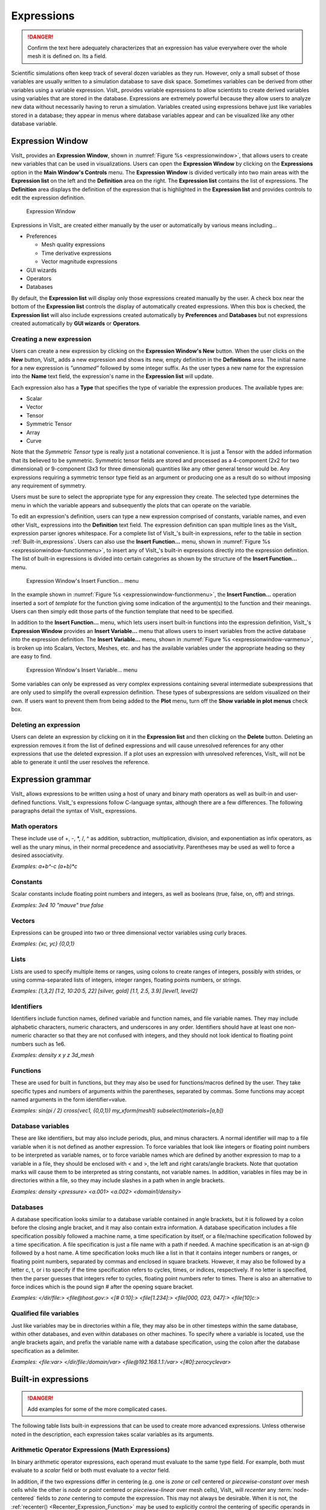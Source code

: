.. _Expressions:

Expressions
-----------

.. danger::
   Confirm the text here adequately characterizes that an expression has
   value everywhere over the whole mesh it is defined on. Its a field.


Scientific simulations often keep track of several dozen variables as they
run. However, only a small subset of those variables are usually written
to a simulation database to save disk space. Sometimes variables can be
derived from other variables using a variable expression. VisIt_ provides
variable expressions to allow scientists to create derived variables using
variables that are stored in the database. Expressions are extremely powerful
because they allow users to analyze new data without necessarily having to
rerun a simulation. Variables created using expressions behave just like
variables stored in a database; they appear in menus where database variables
appear and can be visualized like any other database variable.

Expression Window
~~~~~~~~~~~~~~~~~

VisIt_ provides an **Expression Window**, shown in
:numref:`Figure %s <expressionwindow>`, that allows users to create new
variables that can be used in visualizations. Users can open the
**Expression Window** by clicking on the **Expressions** option in the
**Main Window's Controls** menu. The **Expression Window** is divided
vertically into two main areas with the **Expression list** on the left
and the **Definition** area on the right.
The **Expression list** contains the list of expressions. The **Definition**
area displays the definition of the expression that is highlighted in
the **Expression list** and provides controls to edit the expression
definition.

.. _expressionwindow:

.. figure:: images/expressionwindow.png

   Expression Window

Expressions in VisIt_ are created either manually by the user or automatically
by various means including...

* Preferences

  * Mesh quality expressions
  * Time derivative expressions
  * Vector magnitude expressions

* GUI wizards
* Operators
* Databases

By default, the **Expression list** will display only those expressions
created manually by the user. A check box near the bottom of the
**Expression list** controls the display of automatically created
expressions. When this box is checked, the **Expression list** will also
include expressions created automatically by **Preferences** and **Databases**
but not expressions created automatically by **GUI wizards** or **Operators**.

Creating a new expression
"""""""""""""""""""""""""

Users can create a new expression by clicking on the **Expression Window's New**
button. When the user clicks on the **New** button, VisIt_ adds a new expression
and shows its new, empty definition in the **Definitions** area. The initial
name for a new expression is *"unnamed"* followed by some integer suffix.
As the user types a new name for the expression into the **Name** text field,
the expression's name in the **Expression list** will update.

Each expression also has a **Type** that specifies the type of variable
the expression produces. The available types are:

* Scalar
* Vector
* Tensor
* Symmetric Tensor
* Array
* Curve

Note that the *Symmetric Tensor* type is really just a notational convenience.
It is just a Tensor with the added information that its believed to be symmetric.
Symmetric tensor fields are stored and processed as a 4-component (2x2 for two
dimensional) or 9-component (3x3 for three dimensional) quantities like any other
general tensor would be. Any expressions requiring a symmetric tensor type field
as an argument or producing one as a result do so without imposing any requirement
of symmetry.

Users must be sure to select the appropriate type for any expression they
create. The selected type determines the menu in which the variable appears
and subsequently the plots that can operate on the variable.

To edit an expression's definition, users can type a new expression
comprised of constants, variable names, and even other VisIt_ expressions into
the **Definition** text field. The expression definition can span multiple
lines as the VisIt_ expression parser ignores whitespace. For a complete
list of VisIt_'s built-in expressions, refer to the table in section
:ref:`Built-in_expressions`. Users can also use the **Insert Function...**
menu, shown in :numref:`Figure %s <expressionwindow-functionmenu>`, to
insert any of VisIt_'s built-in expressions directly into the expression
definition. The list of built-in expressions is divided into certain
categories as shown by the structure of the **Insert Function...**
menu.

.. _expressionwindow-functionmenu:

.. figure:: images/expressionwindow-functionmenu.png

   Expression Window's Insert Function... menu

In the example shown in :numref:`Figure %s <expressionwindow-functionmenu>`,
the **Insert Function...** operation inserted a sort of *template* for the
function giving some indication of the argument(s) to the function and their
meanings. Users can then simply edit those parts of the function template that
need to be specified.

In addition to the **Insert Function...** menu, which lets users insert built-in
functions into the expression definition, VisIt_'s **Expression Window**
provides an **Insert Variable...** menu that allows users to insert variables
from the active database into the expression definition. The
**Insert Variable...** menu, shown in
:numref:`Figure %s <expressionwindow-varmenu>`, is broken up into Scalars,
Vectors, Meshes, etc. and has the available variables under the appropriate
heading so they are easy to find.

.. _expressionwindow-varmenu:

.. figure:: images/expressionwindow-varmenu.png

   Expression Window's Insert Variable... menu

Some variables can only be expressed as very complex expressions containing
several intermediate subexpressions that are only used to simplify the
overall expression definition. These types of subexpressions are seldom
visualized on their own. If users want to prevent them from being added to
the **Plot** menu, turn off the **Show variable in plot menus** check box.

Deleting an expression
""""""""""""""""""""""

Users can delete an expression by clicking on it in the **Expression list**
and then clicking on the **Delete** button. Deleting an expression removes
it from the list of defined expressions and will cause unresolved references
for any other expressions that use the deleted expression. If a plot uses
an expression with unresolved references, VisIt_ will not be able to generate
it until the user resolves the reference.

Expression grammar
~~~~~~~~~~~~~~~~~~

VisIt_ allows expressions to be written using a host of unary and binary
math operators as well as built-in and user-defined functions. VisIt_'s
expressions follow C-language syntax, although there are a few differences.
The following paragraphs detail the syntax of VisIt_ expressions.

Math operators
""""""""""""""

These include use of +, -, \*, /, ^ as addition, subtraction, multiplication,
division, and exponentiation as infix operators, as well as the unary minus,
in their normal precedence and associativity. Parentheses may be used as
well to force a desired associativity.

*Examples: a+b^-c (a+b)*c*

Constants
"""""""""

Scalar constants include floating point numbers and integers, as well as
booleans (true, false, on, off) and strings.

*Examples: 3e4 10 "mauve" true false*

Vectors
"""""""

Expressions can be grouped into two or three dimensional vector variables
using curly braces.

*Examples: {xc, yc} {0,0,1}*

Lists
"""""

Lists are used to specify multiple items or ranges, using colons to create
ranges of integers, possibly with strides, or using comma-separated lists
of integers, integer ranges, floating points numbers, or strings.

*Examples: [1,3,2] [1:2, 10:20:5, 22] [silver, gold] [1.1, 2.5, 3.9] [level1, level2]*

Identifiers
"""""""""""

Identifiers include function names, defined variable and function names,
and file variable names. They may include alphabetic characters, numeric
characters, and underscores in any order. Identifiers should have at least
one non-numeric character so that they are not confused with integers, and
they should not look identical to floating point numbers such as 1e6.

*Examples: density x y z 3d_mesh*

Functions
"""""""""

These are used for built in functions, but they may also be used for
functions/macros defined by the user. They take specific types and numbers
of arguments within the parentheses, separated by commas. Some functions
may accept named arguments in the form identifier=value.

*Examples: sin(pi / 2) cross(vec1, {0,0,1}) my_xform(mesh1) subselect(materials=[a,b])*

Database variables
""""""""""""""""""

These are like identifiers, but may also include periods, plus, and minus
characters. A normal identifier will map to a file variable when it is not
defined as another expression. To force variables that look like integers
or floating point numbers to be interpreted as variable names, or to force
variable names which are defined by another expression to map to a variable
in a file, they should be enclosed with < and >, the left and right
carats/angle brackets. Note that quotation marks will cause them to be
interpreted as string constants, not variable names. In addition, variables
in files may be in directories within a file, so they may include slashes
in a path when in angle brackets.

*Examples: density <pressure> <a.001> <a.002> <domain1/density>*

Databases
"""""""""

A database specification looks similar to a database variable contained
in angle brackets, but it is followed by a colon before the closing angle
bracket, and it may also contain extra information. A database specification
includes a file specification possibly followed a machine name, a time
specification by itself, or a file/machine specification followed by a
time specification. A file specification is just a file name with a path
if needed. A machine specification is an at-sign @ followed by a host name.
A time specification looks much like a list in that it contains integer
numbers or ranges, or floating point numbers, separated by commas and
enclosed in square brackets. However, it may also be followed by a letter
c, t, or i to specify if the time specification refers to cycles, times,
or indices, respectively. If no letter is specified, then the parser
guesses that integers refer to cycles, floating point numbers refer to
times. There is also an alternative to force indices which is the pound
sign # after the opening square bracket.

*Examples: </dir/file:> <file@host.gov:> <[# 0:10]:> <file[1.234]:> <file[000, 023, 047]:> <file[10]c:>*

Qualified file variables
""""""""""""""""""""""""

Just like variables may be in directories within a file, they may also be
in other timesteps within the same database, within other databases, and
even within databases on other machines. To specify where a variable is
located, use the angle brackets again, and prefix the variable name with
a database specification, using the colon after the database specification
as a delimiter.

*Examples: <file:var> </dir/file:/domain/var> <file@192.168.1.1:/var> <[#0]:zerocyclevar>*


.. _Built-in_expressions:

Built-in expressions
~~~~~~~~~~~~~~~~~~~~

.. danger::
   Add examples for some of the more complicated cases.

The following table lists built-in expressions that can be used to create
more advanced expressions. Unless otherwise noted in the description, each
expression takes scalar variables as its arguments.

.. _Arithmetic_Operator_Expressions:

Arithmetic Operator Expressions (Math Expressions)
""""""""""""""""""""""""""""""""""""""""""""""""""

In binary arithmetic operator expressions, each operand must evaluate to
the same type field. For example, both must evaluate to a 
*scalar* field or both must evaluate to a *vector* field.

In addition, if the two expressions differ in centering (e.g. one is *zone*
or *cell* centered or *piecewise-constant* over mesh cells while the other is
*node* or *point* centered or *pieceiwse-linear* over mesh cells), VisIt_ will
*recenter* any :term:`node-centered` fields to *zone* centering to compute the
expression. This may not always be desirable. When it is not, the 
:ref:`recenter() <Recenter_Expression_Function>` may be used to explicitly
control the centering of specific operands in an expression.

.. _Sum_Expression_Operator:

Sum Operator (``+``) : ``exprL + exprR``
    Creates a new expression which is the sum of the ``exprL`` and ``exprR``
    expressions.
 
.. _Difference_Expression_Operator:

Difference Operator (``-``) : ``exprL - exprR``
    Creates a new expression which is the difference of the ``exprL`` and
    ``exprR`` expressions.

.. _Product_Expression_Operator:

Product Operator (``*``) : ``exprL * exprR``
    Creates a new expression which is the product of the ``exprL`` and
    ``exprR`` expressions.

.. _Division_Expression_Operator:

Division Operator (``/``) : ``exprL / exprR``
    Creates a new expression which is the quotient after dividing the ``exprL``
    expression by the ``exprR`` expression.

Division Operator : ``divide(val_numerator, val_denominator, [div_by_zero_value, tolerance])``
    Creates a new expression which is the quotient after dividing the
    ``val_numerator`` expression by the ``val_denominator`` expression. The
    ``div_by_zero_value`` is used wherever the ``val_denominator`` is within
    ``tolerance`` of zero.

.. _Exponent_Expression_Operator:

Exponent Operator (``^``) : ``exprL ^ exprR``
    Creates a new expression which is the product after multiplying the
    ``exprL`` expression by itself ``exprR`` times.

.. _Logical_AND_Expression_Operator:

Logical AND Operator (``&``) : ``exprL & exprR``
    Creates a new expression which is the logical *AND* of the ``exprL`` and 
    ``exprR`` expressions treating each value as a binary bit field. It is
    probably most useful for expressions involving integer data but can be
    applied to expressions involving any type.

.. _Associative_Expression_Operator:

Associative Operator (``()``) : ``( expr0 OP expr1 )``
    Parenthesis, *()* are used to explicitly group partial results of sub
    expressions and control evaluation order. 

    For example, the expression ``(a + b) / c`` first computes the sum, ``a+b``
    and then divides by ``c``.

.. _Absolute_Value_Expression_Function:

Absolute Value Function (``abs()``) : ``abs(expr0)``
    Creates a new expression which is everywhere the absolute value if its
    argument.

.. _Ceiling_Expression_Function:

Ceiling Function (``ceil()``) : ``ceil(expr0)``
    Creates a new expression which is everywhere the *ceiling* (smallest integer
    greater than or equal to) of its argument. 

.. _Exponent_Expression_Function:

Exponent Function (``exp()``) : ``exp(expr0)``
    Creates a new expression which is everywhere *e* (base of the natural
    logarithm) raised to the power of its argument.

.. _Floor_Expression_Function:

Floor Function (``floor()``) : ``floor(expr0)``
    Creates a new expression which is everywhere the *floor* (greatest integer
    less than or equal to) of its argument. 

.. _Natural_Logarithm_Expression_Function:

Natural Logarithm Function (``ln()``) : ``ln(expr0)``
    Creates a new expression which is everywhere the natural logarithm of its
    argument.

.. _Base10_Logarithm_Expression_Function:

Base 10 Logarithm Function (``log10()``) : ``log10(expr0)``
    Creates a new expression which is everywhere the base 10 logarithm of its
    argument.

.. _Max_Expression_Function:

Max Function (``max()``) : ``max(expr0, exrp1 [, ...])``
    Creates a new expression which is everywhere the maximum among all input
    variables.

.. _Min_Expression_Function:

Min Function (``min()``) : ``min(expr0, exrp1 [, ...])``
    Creates a new expression which is everywhere the minimum among all input
    variables.

.. _Modulo_Expression_Function:

Modulo Function (``mod()``) : ``mod(expr0,exrp1)``
    Creates a new expression which is everywhere the first argument, ``expr0``,
    modulo the second argument, ``expr1``.

.. _Random_Expression_Function:

Random Function (``random()``) : ``random(expr0)``
    Creates a new expression which is everywhere a random floating point number
    between 0 and 1, as computed by :math:`(\text{rand()} \% 1024) \div 1024`
    where ``rand()`` is the standard C library
    `rand() <http://www.cplusplus.com/reference/cstdlib/rand/>`_ random
    number generator. The argument, ``expr0``, must be a mesh variable. The seed
    used on each block of the mesh is the absolute domain number.

.. _Round_Expression_Function:

Round Function (``round()``) : ``round(expr0)``
    Creates a new expression which is everywhere the result of rounding
    its argument.

.. _Square_Expression_Function:

Square Function (``sqr()``) : ``sqr(expr0)``
    Creates a new expression which is everywhere the result of squaring
    its argument. 

.. _Square_Root_Expression_Function:

Square Root Function (``sqrt()``) : ``sqrt(expr0)``
    Creates a new expression which is everywhere the square root of
    its argument. 

Relational, Conditional and Logical Expressions
"""""""""""""""""""""""""""""""""""""""""""""""

The ``if()`` conditional expression is designed to be used in concert with
relation and logical expressions. Together, these expressions can be used to
build up more complex expressions in which very different evaluations are
performed depending on the outcome of other evaluations. For example, the
``if()`` conditional expression can be used together with one or more
relational expressions to create a new expression which evaluates to a
dot-product on part of a mesh and to the magnitude of a divergence operator
on another part of a mesh.

.. _If_Expression_Function:

If Function (``if()``) : ``if(exprCondition, exprTrue, exprFalse)``
    Creates a new expression which is equal to ``exprTrue`` wherever 
    the condition, ``exprCondition`` is non-zero and which is equal to
    ``exprFalse`` wherever ``exprCondition`` is zero.

    For example, the expression
    ``if(and(gt(pressure, 2.0), lt(pressure, 4.0)), pressure, 0.0)``
    combines the ``if`` expression with the ``gt`` and ``lt`` expressions
    to create a new expression that is equal to ``pressure`` wherever it is
    between 2.0 and 4.0 and 0 otherwise.

.. danger::
   Confirm relational and logical expressions produce new, boolean valued
   expression variables which are themselves plottable in VisIt_. Their
   original intent may have been only to be used as args in the IF expression
   and not so much be plottable outputs in their own right.

.. _Equal_Expression_Function:

Equal Function (``eq()``) : ``eq(exprL,exprR)``
    Creates a new expression which is everywhere a boolean value (1 or 0)
    indicating whether its two arguments are equal. A value of 1 is produced
    everywhere the arguments *are* equal and 0 otherwise.

.. _Greater_Than_Expression_Function:

Greater Than Function (``gt()``) : ``gt(exprL,exprR)``
    Creates a new expression which is everywhere a boolean value (1 or 0)
    indicating whether ``exprL`` is greater than ``exprR``. A value of 1
    is produced everywhere ``exprL`` is greater than ``exprR`` and 0
    otherwise.

.. _Greater_Than_or_Equal_Expression_Function:

Greater Than or Equal Function (``ge()``) : ``ge(exprL,exprR)``
    Creates a new expression which is everywhere a boolean value (1 or 0)
    indicating whether ``exprL`` is greater than or equal to ``exprR``.
    A value of 1 is produced everywhere ``exprL`` is greater than or equal to
    ``exprR`` and 0 otherwise.

.. _Less_Than_Expression_Function:

Less Than Function (``lt()``) : ``lt(exprL,exprR)``
    Creates a new expression which is everywhere a boolean value (1 or 0)
    indicating whether ``exprL`` is less than ``exprR``. A value of 1
    is produced everywhere ``exprL`` is less than ``exprR`` and 0 otherwise.

.. _Less_Than_or_Equal_Expression_Function:

Less Than or Equal Function (``le()``) : ``le(exprL,exprR)``
    Creates a new expression which is everywhere a boolean value (1 or 0)
    indicating whether ``exprL`` is less than or equal to ``exprR``. A value
    of 1 is produced everywhere ``exprL`` is less than or equal to ``exprR``
    and 0 otherwise.

.. _Not_Equal_Expression_Function:

Equal Function (``ne()``) : ``ne(exprL,exprR)``
    Creates a new expression which is everywhere a boolean value (1 or 0)
    indicating whether its two arguments are *not* equal. A value of 1
    is produced everywhere the arguments are *not* equal and 0 otherwise.
    
.. _Logical_And_Expression_Function:

Logical And Function (``and()``) : ``and(exprL,exprR)``
    Creates a new expression which is everywhere the logical *and* of its two
    arguments. Non-zero values are treated as true whereas zero values are
    treated as false.

.. _Logical_Or_Expression_Function:

Logical Or Function (``or()``) : ``or(exprL,exprR)``
    Creates a new expression which is everywhere the logical *or* of its two
    arguments. Non-zero values are treated as true whereas zero values are
    treated as false.

.. _Logical_Not_Expression_Function:

Logical Not Function (``not()``) : ``not(expr0)``
    Creates a new expression which is everywhere the logical *not* of its
    argument. Non-zero values are treated as true whereas zero values are
    treated as false.

Trigonometric Expressions
"""""""""""""""""""""""""

.. _Arc_Cosine_Expression_Function:

Arc Cosine Function (``acos()``) : ``acos(expr0)``
    Creates a new expression which is everywhere the arc cosine of its
    argument. The returned value is in *radians*.

.. _Arc_Sine_Expression_Function:

Arc Sine Function (``asin()``) : ``asin(expr0)``
    Creates a new expression which is everywhere the arc sine of its
    argument. The returned value is in *radians*.

.. _Arc_Tangent_Expression_Function:

Arc Tangent Function (``atan()``) : ``atan(expr0)``
    Creates a new expression which is everywhere the arc tangent of its
    argument. The returned value is in *radians*.

.. _Cosine_Expression_Function:

Cosine Function (``cos()``) : ``cos(expr0)``
    Creates a new expression which is everywhere the cosine of its
    argument. The argument is treated as in units of *radians*.

.. _Hyperbolic_Cosine_Expression_Function:

Hyperbolic Cosine Function (``cosh()``) : ``cosh(expr0)``
    Creates a new expression which is everywhere the hyperbolic cosine of its
    argument. The argument is the *hyperbolic angle*.

.. _Sine_Expression_Function:

Sine Function (``sin()``) : ``sin(expr0)``
    Creates a new expression which is everywhere the sine of its
    argument. The argument is treated as in units of *radians*.

.. _Hyperbolic_Sine_Expression_Function:

Hyperbolic Sine Function (``sinh()``) : ``sinh(expr0)``
    Creates a new expression which is everywhere the hyperbolic sine of its
    argument. The argument is the *hyperbolic angle*.

.. _Tangent_Expression_Function:

Tangent Function (``tan()``) : ``tan(expr0)``
    Creates a new expression which is everywhere the tangent of its
    argument. The argument is treated as in units of *radians*.

.. _Hyperbolic_Tangent_Expression_Function:

Hyperbolic Tangent Function (``tanh()``) : ``tanh(expr0)``
    Creates a new expression which is everywhere the hyperbolic tangent of its
    argument. The argument is the *hyperbolic angle*.

.. _Degree_To_Radians_Expression_Function:

Degrees To Radians Conversion Function (``deg2rad()``) : ``deg2rad(expr0)``
    Creates a new expression which is everywhere the conversion from degrees
    to radians of its argument. The argument should be a variable defined
    in units of degrees.

.. _Radians_To_Degrees_Expression_Function:

Radians To Degrees Conversion Function (``rad2deg()``) : ``rad2deg(expr0)``
    Creates a new expression which is everywhere the conversion from radians 
    to degrees of its argument. The argument should be a variable defined
    in units of radians.

Vector and Color Expressions
""""""""""""""""""""""""""""

.. _Vector_Compose_Expression_Operator:

Vector Compose Operator (``{}``) : ``{expr0, expr1, ... , exprN-1}``
    Curly braces, *{}* are used to create a new expression of higher tensor rank
    from 2 or more expression of lower tensor rank.  A common use is to compose 
    several tensor rank 0 expressions (e.g. scalar expressions) into a tensor
    rank 1 expression (e.g. a vector expression). The component expressions,
    ``expr0``, ``expr1``, etc.  must all be the same tensor rank and expression
    type. For example, they must all be rank 0 (e.g. *scalar* expressions) or
    they must all be rank 1 (e.g. *vector*) expressions of the same number of
    components. If they are all scalars, the result is a tensor of rank 1 (e.g.
    a vector). If they are all vectors, the result is a tensor of rank 2 (e.g.
    a tensor). The vector compose operator is also used to compose array
    expressions.

    For example, the expression ``{u, v, w}`` takes three scalar mesh variables
    named ``u``, ``v`` and ``w`` and creates a vector mesh variable.
    
.. _Vector_Component_Expression_Operator:

Vector Component Operator (``[]``) : ``expr[I]``
    Square brackets, *[]*, are used to create a new expression of lower tensor
    rank by extracting a component from an expression of higher tensor rank. 
    Components are indexed starting from 0. If ``expr``
    is a tensor of rank 2, the result will be a tensor of rank 1 (e.g. a
    vector). If ``expr`` is a tensor of rank 1, the result will be a tensor
    of rank 0 (e.g. a scalar). To obtain the ``J``-th component of the ``I``-th
    row of a tensor of rank 2, the expression would be ``expr[I][J]``


.. _Color_Expression_Function:

Color Function (``color()``) : ``color(exprR,exprG,exprB)``
    Creates a new, RGB *vector*, expression which defines a *color* vector where
    ``exprR`` defines the *red* component, ``exprG`` defines the *green*
    component and ``exprB`` defines the *blue* component of the color vector.
    The resulting expression is suitable for plotting with the
    :ref:`truecolor_plot`. The arguments are used to define color values in
    the range 0...255. Values outside that range are clamped. No normalization
    is performed. If the arguments have much smaller or larger range than
    [0...255], it may be appropriate to select a suitable multiplicative scale
    factor.

.. _Color4_Expression_Function:

Color4 Function (``color4()``) : ``color4(exprR,exprG,exprB,exprA)``
    See :ref:`color() <Color_Expression_Function>`. This function is similar to the
    ``color()`` function but also supports *alpha-transparency* as the
    fourth argument, again in the range 0...255.

.. _Colorlookup_Expression_Function:

Color lookup Function (``colorlookup()``) : ``colorlookup(expr0,tabname,scalmode,skewfac)``
    Creates a new *vector* expression that is the color that each value in
    ``expr0`` maps to. The ``tabname`` argument is the name of the color table.
    The ``expr0`` and ``tabname`` arguments are *required*. The ``scalmode``
    and ``skewfac`` arguments are optional. Possible values for ``scalmode`` are
    ``0`` (for *linear* scaling mode), ``1`` (for *log* scaling mode) and ``2``
    (for *skew* scaling mode). The ``skewfac`` argument is *required* only for
    a ``scalmode`` of ``2``.

.. _Cross_Product_Expression_Function:

Cross Product Function (``cross()``) : ``cross(exprV0,exprV1)``
    Creates a new *vector* expression which is the vector cross product created
    by crossing ``exprV0`` *into* ``exprv1``. Both arguments must be *vector*
    expression.

.. _Dot_Proeduct_Expression_Function:

Dot Product Function (``dot()``) : ``dot(exprV0,exprV1)``
    Creates a new *scalar* expression which is the vector dot product
    of ``exprV0`` with ``exprV1``.

.. _HSVColor_Expression_Function:

HSV Color Function (``hsvcolor()``) : ``hsvcolor(exprH,exprS,exprV)``
    See :ref:`color() <Color_Expression_Function>`. This function is similar to the
    ``color()`` function but takes *Hue*, *Saturation* and *Value* (Lightness)
    arguments as inputs and produces an RGB *vector* expression.

.. _Magnitude_Expression_Function:

Magnitude Function (``magnitude()``) : ``magnitude(exprV0)``
    Creates a new *scalar* expression which is everywhere the magnitude of the
    ``exprV0``.

.. _Normalize_Expression_Function:

Normalize Function (``normalize()``) : ``normalize(exprV0)``
    Creates a new *vector* expression which is everywhere a normalized vector
    (e.g. same direction but unit magnitude) of ``exprV0``.

.. _Curl_Expression_Function:

Curl Function: ``curl()`` : ``curl(expr0)``
     Creates a new *vector* expression which is everywhere the curl of
     its input argument, which must be vector valued. In a 3D context, the
     result is also a vector. However, in a 2D context the result *vector*
     would always be ``[0,0,V]`` so expression instead returns only the 
     *scalar* V.

.. _Divergence_Expression_Function:

Divergence Function: ``divergence()`` : ``divergence(expr0)``
    Creates a new *scalar* expression which is everywhere the divergence of
    its input argument, which must be vector valued.

.. _Gradient_Expression_Function:

Gradient Function: ``gradient()`` :  ``gradient(expr0)``
    Creates a new *vector* expression which is everywhere the gradient of its
    input argument, which must be *scalar*. The method of calculation varies
    depending on the type of mesh upon which the input is defined. See also
    :ref:`ij_gradient() <IJ_Gradient_Expression_Function>` and
    :ref:`ijk_gradient() <IJK_Gradient_Expression_Function>`.

.. _IJ_Gradient_Expression_Function:

IJ_Gradient Function: ``ij_gradient()`` :  ``ij_gradient(expr0)``
    No description available.

.. _IJK_Gradient_Expression_Function:

IJK_Gradient Function: ``ijk_gradient()`` :  ``ijk_gradient(expr0)``
    No description available.

.. _Surface_Normal_Expression_Function:

Surface Normal Function: ``surface_normal()`` :  ``surface_normal(expr0)``
    This function is an *alias* for
    :ref:`cell_surface_normal() <Cell_Surface_Normal_Expression_Function>`

.. _Point_Surface_Normal_Expression_Function:

Point Surface Normal Function: ``point_surface_normal()`` :  ``point_surface_normal(expr0)``
    Like :ref:`cell_surface_normal() <Cell_Surface_Normal_Expression_Function>`
    except that after computing face normals, they are averaged to the nodes. 

.. _Cell_Surface_Normal_Expression_Function:

Cell Surface Normal Function: ``cell_surface_normal()`` :  ``cell_surface_normal(<Mesh>)``
    Computes a *vector* variable which is the normal to a *surface*. The input
    argument is a *Mesh* variable. In addition, this function cannot be used
    in isolation. It must be used in combination the
    :ref:`external surface <ExternalSurface operator>`, *first*, and the
    :ref:`defer expression <DeferExpression operator>`, *second*, operators.
    
.. _Edge_Normal_Expression_Function:

Edge Normal Function: ``edge_normal()`` :  ``edge_normal(expr0)``
    No description available.

.. _Point_Edge_Normal_Expression_Function:

Point Edge Normal Function: ``point_edge_normal()`` :  ``point_edge_normal(expr0)``
    No description available.

.. _Cell_Edge_Normal_Expression_Function:

Cell Edge Normal Function: ``cell_edge_normal()`` :  ``cell_edge_normal(expr0)``
    No description available.

Tensor Expressions
""""""""""""""""""

.. _Contraction_Expression_Function:

Contraction Function: ``contraction()`` : ``contraction(expr0)``
    No description available.

.. _Determinant_Expression_Function:

Determinant Function: ``determinant()`` : ``determinant(expr0)``
    Creates a *scalar* expression which is everywhere the
    `*determinant* <https://en.wikipedia.org/wiki/Determinant>`_ of
    ``expr0`` which must be *tensor* valued.

.. _Effective_Tensor_Expression_Function:

Effective Tensor Function: ``effective_tensor()`` : ``effective_tensor(expr0)``
    No description available.

.. _Eigenvalue_Expression_Function:

Eigenvalue Function: ``eigenvalue()`` : ``eigenvalue(expr0)``
    The ``expr0`` argument must evaluate to a 3x3 *symmetric* tensor. The
    eigenvalue expression returns the eigenvalues of the 3x3 *symmetric*
    matrix argument as a vector valued expression where each eigenvalue
    is a component of the vector. Use the vector component operator,
    :ref:`[] <Vector_Component_Expression_Operator>`, to access individual
    eigenvalues.

.. _Eigenvector_Expression_Function:

Eigenvector Function: ``eigenvector()`` : ``eigenvector(expr0)``
    The ``expr0`` argument must evaluate to a 3x3 *symmetric* tensor. The
    eigenvector expression returns the eigenvectors of the 3x3 matrix argument
    as a tensor (3x3 matrix) valued expression where each column in the tensor
    is one of the eigenvectors.

    In order to use the vector component operator
    :ref:`[] <Vector_Component_Expression_Operator>`, to access individual
    eigenvectors, the result must be *transposed* with the
    :ref:`transpose() <Transpose_Expression_Function>`, expression function.

    For example, if
    ``evecs = transpose(eigenvector(tensor))``, the expression ``evecs[1]``
    will return the second eigenvector.

.. _Inverse_Expression_Function:

Inverse Function: ``inverse()`` : ``inverse(expr0)``
    Creates a new *tensor* expression which is everywhere the inverse of
    ``expr0`` which must also be a tensor.

.. _Principal_Deviatoric_Tensor_Expression_Function:

Principal Deviatoric Tensor Function: ``principal_deviatoric_tensor()`` : ``principal_deviatoric_tensor(expr0)``
    Creates a new vector expression which is everywhere the 
    principal deviatoric stress components of the input argument, which must
    be a tensor.

.. _Principal_Tensor_Expression_Function:

Principal Tensor Function: ``principal_tensor()`` : ``principal_tensor(expr0)``
    Creates a new vector expression which is everywhere the 
    principal stress components of the input argument, which must
    be a tensor.

.. _Transpose_Expression_Function:

Transpose Function: ``transpose()`` : ``transpose(expr0)``
    Creates a new tensor expression which is everywhere the transpose of
    its input argument which must also be a tensor.

.. _Tensor_Maximum_Shear_Expression_Function:

Tensor Maximum Shear Function: ``tensor_maximum_shear()`` : ``tensor_maximum_shear(expr0)``
    No description available.

.. _Trace_Expression_Function:

Trace Function: ``trace()`` : ``trace(expr0)``
    Creates a new scalar expression which is everywhere the
    `*trace* <https://en.wikipedia.org/wiki/Trace_(linear_algebra)``expr0>`_
    of ``expr0`` which must be a 3x3 tensor.

.. _Viscous_Stress_Expression_Function:

Viscous Stress Function: ``viscous_stress()`` : ``viscous_stress(expr0)``
    No description available.


Array Expressions
"""""""""""""""""

.. _Array_Compose_Expression_Function:

Array Compose Function: ``array_compose()`` : ``array_compose(expr0, expr1, ..., exprN-1)``
    Create a new *array* expression variable which is everywhere the array
    composition of its arguments, which all must be *scalar* type.
    An array mesh variable is useful when using the label plot or when
    doing picks and wanting pick values to always return a certain selected
    set of mesh variables. But, all an array mesh variable really is is a
    convenient container to hold a group of individual scalar mesh variables.
    Each argument to the array_compose expression must evaluate to a scalar
    expression and all of the input expressions must have the same centering.
    Array variables are collections of scalar variables that are commonly used
    with certain plots to display the contents of multiple variables
    simultaneously. For example, the Label plot can display the values in an
    array variable.

.. _Array_Compose_With_Bins_Expression_Function:

Array Compose With Bins Function: ``array_compose_with_bins()`` : ``array_compose_with_bins(expr0,...,exprN-1,b0,...bn-1 )``
    This expression combines two related concepts. One is the array concept
    where a group of individual scalar mesh variables are grouped into an array
    variable. The other is a set of coordinate values (you can kinda think of
    as bin boundaries), that should be used by VisIt_ for certain kinds of
    operations involving the array variable. If there are N variables in the
    array, ``expr0``, ``expr1``, and so on, there are N+1 coordinate values
    (or bin boundaries), ``b0``, ``b1``. When such a variable is picked using
    one of VisIt_'s pick operations, VisIt_ can display a bar-graph. Each bar in
    the bar-graph has a height determined by the associated scalar mesh variable
    (at the picked point) and a width determined by the associated
    bin-boundaries.

    For example, suppose a user had an array variable, foo, composed of 5 scalar
    mesh variables, ``a1``, ``a2``, ``a3``, ``a4``, and ``a5`` like so...

    ``array_compose_with_bins(a1,a2,a3,a4,a5,0,3.5,10.1,10.7,12,22)``

    For any given point on a plot, when the user picked foo, there are 5 values
    returned, the value of each of the 5 scalar variable members of foo. If the
    user arranged for a pick to return a bar-graph of the variable using the
    bin-boundaries, the result might look like…

.. _Array_compose_with_bins:

.. figure:: images/new_array_compose_with_bins.png
   :scale: 50%

   Bar graph created from picking an array variable created with array_compose_with_bins()

.. _Array_Decompose_Expression_Function:

Array Decompose Function: ``array_decompose()`` : ``array_decompose(Arr,Idx)``
    Creates a new *scalar* expression which is everywhere the scalar member of
    the *array* input argument at index ``Idx`` (numbered starting from zero).

.. _Array_Decompose2d_Expression_Function:

Array Decompose 2D Function: ``array_decompose2d()`` : ``array_decompose2d(expr0)``
    No description available.

.. _Array_Componentwise_Division_Expression_Function:

Array Component-wise Division Function: ``array_componentwise_division()`` : ``array_componentwise_division(<Array>,<Divisor>)``
    Return a new *array* variable which is the old input ``<Array>`` variable
    with each of its components divided by the ``<Divisor>``.

.. _Array_Componentwise_Product_Expression_Function:

Array Component-wise Product Function: ``array_componentwise_product()`` : ``array_componentwise_product(<Array>,<Multiplier>)``
    Return a new *array* variable which is the old input ``<Array>`` variable
    with each of its components multiplied by the ``<Multiplier>``.

.. _Array_Sum_Expression_Function:

Array Sum Function: ``array_sum()`` : ``array_sum(<Array>)``
    Return a new *scalar* variable which is the sum of the ``<Array>`` components.


Material Expressions
""""""""""""""""""""

.. _Dominant_Mat_Expression_Function:

Dominant Material Function: ``dominant_mat()`` : ``domimant_mat(<Mesh>)``
    Creates a new scalar expression which is for every mesh cell/zone the
    material having the largest volume fraction.

.. _Materror_Expression_Function:

Material Error Function: ``materror()`` : ``materror(<Mat>,[Const,Const...])``
    Creates a new scalar expression which is everywhere the difference in
    volume fractions as stored in the database and as computed by VisIt_'s
    material interface reconstruction (MIR) algorithm. The ``<Mat>`` argument
    is a *material variable* from a database and the ``Const`` argument is
    one of the material names as an quoted string or a material number
    as an integer. If multiple materials are to be selected from the 
    *material variable*, enclose them in square brackets as a list.

    Examples...

::

    materror(materials, 1)
    materror(materials, [1,3])
    materror(materials, "copper")
    materror(materials, ["copper", "steel"])

.. _Matvf_Expression_Function:

Material Volume Fractions Function: ``matvf()`` : ``matvf(<Mat>,[Const,Const,...])``
    Creates a new scalar expression which is everywhere the sum of the volume
    fraction of the specified materials within the specified material variable.
    The ``<Mat>`` argument is a *material variable* from a database and
    the ``Const`` argument(s) identify one or more materials within the
    *material variable*. 
    
    Examples...

::

    matvf(materials, 1)
    matvf(materials, [1,3])
    matvf(materials, "copper")
    matvf(materials, ["copper", "steel"])

.. _NMats_Expression_Function:

NMats Function: ``nmats()`` : ``nmats(<Mat>)``
    Creates a new scalar expression which for each mesh cell/zone is the number
    of materials in the cell/zone. The ``<Mat>`` argument is a
    *material variable* from a database.
    
.. _Specmf_Expression_Function:

Specmf Function: ``specmf()`` : ``specmf(<Spec>,<MConst>,[Const,Const,...])``
    Performs the analogous operation to ``matvf`` for species mass fractions.
    The ``<Spec>`` argument is a *species variable* from a database. The
    ``<MConst>`` argument is a specific material within the *species variable*.
    The ``<Const>`` argument(s) identify which species within the
    *species variable* to select.

    Examples:

::

    specmf(species, 1, 1)
    specmf(species, "copper", 1)
    specmf(species, "copper", [1,3])

.. _Value_For_Material_Expression_Function:

Value For Material Function: ``value_for_material()`` : ``value_for_material(<Var>,<Const>)``
    Creates a new scalar expression which is everywhere the material-specific
    value of the variable specified by ``<Var>`` for the material specified by
    ``<Const>``. If variable specified by ``<Var>`` has no material specific
    values, the values returned from this function will be just the variable's
    values.

Mesh Expressions
""""""""""""""""

.. _Area_Function:

Area Function: ``area()`` : ``area(<Mesh>)``
    See the Verdict Manual

.. _Cylindrical_Expression_Function:

cylindrical Function: ``cylindrical()`` : ``cylindrical(<Mesh>)``
    Creates a new vector variable on the mesh which is the cylindrical coordinate
    tuple (R,theta,Z) of each mesh node.

.. _Cylindrical_Radius_Expression_Function:

Cylindrical Radius : ``cylindrical_radius(<Mesh>)``
    Creates a scalar new variable on the mesh which is the radius component of the
    cylindrical coordinate (from the Z axis) of each mesh node.

.. _Cylindrical_Theta_Expression_Function:

cylindrical theta Function: ``cylindrical_theta()`` : ``cylindrical_theta(<Mesh>)``
    Creates a new scalar variable on the mesh which is the angle component of the
    cylindrical coordinate (around the Z axis from the +X axis) of each mesh node.

.. _Polar_Radius_Expression_Function:

polar radius Function: ``polar_radius()`` : ``polar_radius(<Mesh>)``
    Creates a new scalar variable on the mesh which is the radius component of
    the polar coordinate of each mesh node.

.. _Polar_Theta_Expression_Function:

polar theta Function: ``polar_theta()`` : ``polar_theta(<Mesh>)``
    Creates a new scalar variable on the mesh which is the theta component of
    the polar coordinate of each mesh node.

.. _Polar_Phi_Expression_Function:

polar phi Function: ``polar_phi()`` : ``polar_phi(<Mesh>)``
    Creates a new scalar variable on the mesh which is the phi component of
    the polar coordinate of each mesh node.

.. _Min_Coord_Expression_Function:

min coord Function: ``min_coord()`` : ``min_coord(expr0)``
    No description available.

.. _Max_Coord_Expression_Function:

max coord Function: ``max_coord()`` : ``max_coord(expr0)``
    No description available.

.. _External_Node_Expression_Function:

external node Function: ``external_node()`` : ``external_node(expr0)``
    No description available.

.. _External_Cell_Expression_Function:

external cell Function: ``external_cell()`` : ``external_cell(expr0)``
    No description available.

.. _Zoneid_Expression_Function:

Zoneid Function: ``zoneid()`` : ``zoneid(<Mesh>)``
    Return a :term:`zone-centered` *scalar* variable where the value for each
    zone/cell is local index of a zone, staring from zero, within its domain.

.. _Global_Zoneid_Expression_Function:

Global Zoneid Function: ``global_zoneid()`` : ``global_zoneid(<Mesh>)``
    If global zone ids are specified by the input database, return a
    :term:`zone-centered` *scalar* variable where the value for each zone/cell
    is the *global* index of a zone, as specified by the data producer.

.. _Nodeid_Expression_Function:

Nodeid Function: ``nodeid()`` : ``nodeid(expr0)``
    Return a :term:`node-centered` *scalar* variable where the value for each
    node/vertex/point is local index of a node, staring from zero, within
    its domain.

.. _Global_Nodeid_Expression_Function:

Global Nodeid Function: ``global_nodeid()`` : ``global_nodeid(expr0)``
    If global node ids are specified by the input database, return a
    :term:`node-centered` *scalar* variable where the value for each
    node/vertex/point is the *global* index of a node, as specified by
    the data producer.

.. _Volume_Function:

Volume Function: ``volume()`` : ``volume(<Mesh>)``
    No description available.

.. _Volume2_Function:

Volume2 Function: ``volume2()`` : ``volume2(<Mesh>)``
    No description available.

.. _Revolved_Volume_Function:

Revolved Volume Function: ``revolved_volume()`` : ``revolved_volume(<Mesh>)``
    No description available.

.. _Revolved_Surface_Area_Function:

Revolved Surface Area Function: ``revolved_surface_area()`` : ``revolved_surface_area(<Mesh>)``
    No description available.

.. _Zonetype_Expression_Function:

Zone Type Function: ``zonetype()`` : ``zonetype(<Mesh>)``
    Return a *zone* centered, character valued variable which indicates
    the *shape type* of each zone suitable for being used within the
    *label* plot. Upper case characters generally denote 3D shapes
    (e.g. ``T`` for ``tet``) while lower case characters denote 2D shapes
    (e.g. ``t`` for ``triangle``).

.. _Zonetype_Rank_Expression_Function:

Zone Type Rank Function: ``zonetype_rank()`` : ``zonetype_rank(<Mesh>)``
    Return a *zone* centered, integer valued variable which indicates
    the *VTK shape type* of each zone. This expression is often useful
    with the threshold operator to select only certain shapes within
    the mesh to be displayed.

Mesh Quality Expressions
""""""""""""""""""""""""

VisIt_ employs the *Verdict Mesh Quality Library* to support a number of
expressions related to computing cell-by-cell mesh quality metrics. The
specific definitions of the various mesh quality metrics defined by the
*Verdict Mesh Quality Library* are amply explained in the
:download:`Verdict Manual <./VerdictManual-revA.pdf>`. Below, we
simply list all the mesh quality metrics and describe in detail only
those that are not part of the *Verdict Mesh Quality Library*

In all cases in the **Mesh Quality Expressions**, the input argument is
a *mesh variable* from a database and the output is a *scalar* expression.

.. _Neighbor_Function:

Neighbor Function: ``neighbor()`` : ``neighbor(<Mesh>)``
    See the Verdict Manual

.. _Node_Degree_Function:

Node Degree Function: ``node_degree()`` : ``node_degree(<Mesh>)``
    See the Verdict Manual

.. _Degree_Expression_Function:

degree Function: ``degree()`` : ``degree(expr0)``
    No description available.

.. _Aspect_Function:

Aspect Function: ``aspect()`` : ``aspect(<Mesh>)``
    See the Verdict Manual

.. _Skew_Function:

Skew Function: ``skew()`` : ``skew(<Mesh>)``
    See the Verdict Manual

.. _Taper_Function:

Taper Function: ``taper()`` : ``taper(<Mesh>)``
    See the Verdict Manual

.. _Min_Corner_Angle_Function:

Minimum Corner Angle Function: ``min_corner_angle()`` : ``min_corner_angle(<Mesh>)``
    See the Verdict Manual

.. _Max_Corner_Angle_Function:

Maximum Corner Angle Function: ``max_corner_angle()`` : ``max_corner_angle(<Mesh>)``
    See the Verdict Manual

.. _Min_Edge_Length_Function:

Minimum Edge Length Function: ``min_edge_length()`` : ``min_edge_length(<Mesh>)``
    See the Verdict Manual

.. _Max_Edge_Length_Function:

Maximum Edge Length Function: ``max_edge_length()`` : ``max_edge_length(<Mesh>)``
    See the Verdict Manual

.. _Min_Side_Volume_Function:

Minimum Side Volume Function: ``min_side_volume()`` : ``min_side_volume(<Mesh>)``
    See the Verdict Manual

.. _Max_Side_Volume_Function:

Maximum Side Volume Function: ``max_side_volume()`` : ``max_side_volume(<Mesh>)``
    See the Verdict Manual

.. _Stretch_Function:

Stretch Function: ``stretch()`` : ``stretch(<Mesh>)``
    See the Verdict Manual

.. _Diagonal_Ratio_Function:

Diagonal Ratio Function: ``diagonal_ratio()`` : ``diagonal_ratio(<Mesh>)``
    See the Verdict Manual

.. _Max_Diagonal_Function:

Maximum Diagonal Function: ``max_diagonal()`` : ``max_diagonal(<Mesh>)``
    See the Verdict Manual

.. _Min_Diagonal_Function:

Minimum Diagonal Function: ``min_diagonal()`` : ``min_diagonal(<Mesh>)``
    See the Verdict Manual

.. _Dimension_Function:

Dimension Function: ``dimension()`` : ``dimension(<Mesh>)``
    See the Verdict Manual

.. _Oddy_Function:

Oddy Function: ``oddy()`` : ``oddy(<Mesh>)``
    See the Verdict Manual

.. _Condition_Function:

Condition Function: ``condition()`` : ``condition(<Mesh>)``
    See the Verdict Manual

.. _Jacobian_Function:

Jacobian Function: ``jacobian()`` : ``jacobian(<Mesh>)``
    See the Verdict Manual

.. _Scaled_Jacobian_Function:

Scaled Jacobian Function: ``scaled_jacobian()`` : ``scaled_jacobian(<Mesh>)``
    See the Verdict Manual

.. _Shear_Function:

Shear Function: ``shear()`` : ``shear(<Mesh>)``
    See the Verdict Manual

.. _Shape_Function:

Shape Function: ``shape()`` : ``shape(<Mesh>)``
    See the Verdict Manual

.. _Relative_Size_Function:

Relative Size Function: ``relative_size()`` : ``relative_size(<Mesh>)``
    See the Verdict Manual

.. _Shape_And_Size_Function:

Shape and Size Function: ``shape_and_size()`` : ``shape_and_size(<Mesh>)``
    See the Verdict Manual

.. _Aspect_Gamma_Function:

Aspect Gamma Function: ``aspect_gamma()`` : ``aspect_gamma(<Mesh>)``
    See the Verdict Manual

.. _Warpage_Function:

Warpage Function: ``warpage()`` : ``warpage(<Mesh>)``
    See the Verdict Manual

.. _Maximum_Angle_Function:

Maximum Angle Function: ``maximum_angle()`` : ``maximum_angle(<Mesh>)``
    See the Verdict Manual

.. _Minimum_Angle_Function:

Minimum Angle Function: ``minimum_angle()`` : ``minimum_angle(<Mesh>)``
    See the Verdict Manual

.. _Min_Corner_Area_Function:

Minimum Corner Area Function: ``min_corner_area()`` : ``min_corner_area(<Mesh>)``
    See the Verdict Manual

.. _Min_Sin_Corner_Function:

Minimum Sin Corner Function: ``min_sin_corner()`` : ``min_sin_corner(<Mesh>)``
    See the Verdict Manual

.. _Min_Sin_Corner_Cw_Function:

Minimum Sin Corner CW Function: ``min_sin_corner_cw()`` : ``min_sin_corner_cw(<Mesh>)``
    See the Verdict Manual

.. _Face_Planarity_Function:

Face Planarity Function: ``face_planarity()`` : ``face_planarity(<Mesh>)``
    Creates a new expression which is everywhere a measure of how close to
    *planar* all the points comprising a face are. This is computed for
    each face of a cell and the maximum over all faces is selected for each
    cell. Planarity is measured as the maximum distance from an arbitrary plane
    defined by the first 3 points of a face of the remaining points of the face.
    Values closer to zero are *better*. A triangle face will always have a
    planarity measure of zero. This mesh quality expression is not part of
    the Verdict library. 

.. _Relative_Face_Planarity_Function:

Relative Face Planarity Function: ``relative_face_planarity()`` : ``relative_face_planarity(<Mesh>)``
    Performs the same computation as the
    :ref:`face_planarity() <Face_Planarity_Function>`, except where each
    face's value is normalized by the average edge length of the face.

.. _Comparison_Expressions:

Comparison Expressions
""""""""""""""""""""""
Comparing variables defined on the *same* mesh is often as simple as taking
their difference. What about comparing variables when they are defined on
different meshes? A common example is taking the difference between results
from two runs of the same simulation application. Even if the two runs operate
on computationally *identical* meshes, the fact that each run involves its own
*instance* of that mesh means that as far as VisIt_ is concerned, they are
different meshes.

In order to compose an expression involving variables on different meshes, the
*first* step is to *map* the variables onto a *common* mesh. The position-based
CMFE function and its friend, the connectivity-based CMFE function,
:ref:`conn_cmfe() <Conn_Cmfe_Expression_Function>` are the work-horse methods
needed when working with variables from *different* meshes in the *same*
expression. *CMFE* is an abbreviation for *cross-mesh field evaluation*.

The syntax for specifying CMFE expressions can be complicated. Therefore, the
GUI supports a *wizard* to help create them. See the
:ref:`Data-Level Comparisons Wizard <DataLevelComparisonsWizard>` for more
information. Here, we describe the details of creating CMFE expressions
manually.

All of the comparison expressions involve the concepts of a *donor variable*
and a *target mesh*. The donor variable (e.g. *pressure*) is the variable to
be mapped. The target mesh is the mesh onto which the donor variable is to be
mapped. In addition, the term *donor mesh* refers to the mesh upon which the
donor variable is defined.

.. _Pos_Cmfe_Expression_Function:

Position-Based CMFE Function: ``pos_cmfe()`` : ``pos_cmfe(<Donor Variable>,<Target Mesh>,<Fill>)``
   The ``pos_cmfe()`` function performs the mapping assuming the two meshes,
   that is the ``<Target Mesh>`` and the mesh upon which the
   ``<Donor Variable>`` (e.g. the *donor mesh*) is defined, share *only* a
   common spatial (positional) extent. Its friend, the
   :ref:`conn_cmfe() <Conn_Cmfe_Expression_Function>`
   function is *optimized* to perform the mapping when the two meshes are also
   *topologically identical*. In other words, their *coordinate* **and**
   *connectivity* arrays are 1:1. In this case, the mapping can be performed
   with more efficiency and numerical accuracy. Therefore, when it is possible
   and makes sense to do so, it is always best to use ``conn_cmfe()``.

   We'll describe the arguments to ``pos_cmfe()`` working backwards from the
   last.

   The last, ``<Fill>`` argument is a numerical constant that VisIt_
   will use to determine the value of the result in places on the target
   mesh that do not spatially overlap with the mesh of the donor variable. Note
   that if a value is chosen within the range of the donor variable, it may
   by difficult to distinguish regions VisIt_ deemed were non-overlapping.
   On the other hand, if a value outside the range is chosen, it will effect
   the range of the mapped variable. A common practice is to choose a value that
   is an extremum of the donor variable's range. Another practice is to
   choose a value that is easily distinguishable and then apply a threshold
   operator to remove those portions of the result. If the ``Fill`` argument
   is not specified, zero is assumed.

   Working backwards, the next argument, is the ``<Target Mesh>``.
   The ``<Target Mesh>`` argument in ``pos_cmfe()`` is always
   interpreted as a mesh *within* the currently *active* database. The CMFE
   expressions are always mapping data from *other* meshes, possibly in *other*
   databases onto the ``<Target Mesh>`` which is understood to be in the
   currently *active* database. When mapping data between meshes
   *in different databases*, the additional information necessary to specify
   the other database is encoded with a special syntax prepending the
   ``Donor Variable`` argument.

.. _Pos_Cmfe_Donor_Variable_Synax:

   The ``Donor Variable`` argument is a string argument of the form::

    <PATH-TO-DATABASE-FROM-CWD[SSS]MM:VARNAME>

   consisting of the donor variable's name and up to three pre-pending
   sub-strings which may be optionally needed to specify...

       #. ...the *Database* (``PATH-TO-DATABASE-FROM-CWD``) in which the donor variable resides,
       #. ...the *State Id* (``[SSS]``) from which to take the donor variable,
       #. ...the *Modality* (``MM``) by which states are identified in the *State Id*
          sub-string.

   Depending on circumstances, specifying the ``Donor-Variable`` argument to
   the CMFE functions can get cumbersome. For this reason, CMFE expressions
   are typically created using the
   :ref:`Data-Level Comparisons Wizard <DataLevelComparisonsWizard>`
   under the *Controls* menu. Nonetheless, here we describe the syntax and
   provide examples for a number of cases of increasing complexity in specifying
   where the ``Donor Variable`` resides.

   When the donor variable is in the same database and state as the target mesh,
   then only the variable's name is needed. The optional substrings are not.
   See case A in the examples below.

   When the donor variable is in a different database **and** the databases
   do not have multiple time states, then only sub-string 1, above, is
   needed to specify the path to the database in the file system. The path
   to the database can be specified using either *absolute* or *relative*
   paths. *Relative* paths are interpreted relative to the current working
   directory in which the VisIt_ session was started. See cases B and C
   in the examples below.

   When the donor variable is in a different database **and** the databases
   have multiple states, then all 3 sub-strings, above, are required. The
   ``State Id`` substring is a square-bracket enclosed number used to identify
   *which state* from which to take the donor variable. The ``Modality``
   substring is a one- or two-character moniker. The first character indicates
   whether the number in the the ``State Id`` substring is a cycle (``c``),
   a time (``t``), or an index (``i``). The second character, if present, is a
   ``d`` character to indicate the cycle, time or index is *relative* (e.g. a
   *delta*) to the current state. For example, the substring ``[200]c`` means to
   treat the ``200`` as a *cycle* number in the donor database whereas the
   the substring ``[-10]id`` means to treat the ``-10`` as an (``i``) index
   (``d``) delta. So, ``[200]c`` would map the *donor* at cycle 200
   to the *current* cycle of the *target* and ``[-10]id`` would map the
   *donor* at the current *index minus 10* to the *current* index of the *target*.
   In particular, the string ``[0]id`` is needed to create a CMFE that keeps
   *donor* and *target* in lock step. Note that in cases where the donor database
   does not have an exact match for the specified cycle or time, VisIt_ will chose
   the state with the cycle or time which is closest in absolute distance. For the
   *index* modality, if there is no exact match for the specified index, an error
   results. See cases D-I in the examples below.

   Note that the *relative* form of specifying the *State Id* is needed even
   when working with different states *within the same database*. In particular,
   to create an expression representing a *time derivative* of a variable in
   a database, the key insight is to realize it involves mapping a donor
   variable from one state in the database onto a mesh at another state. In
   addition, the value in using the *relative* form of specifying the
   ``State Id`` of the donor variable is that as the current time is changed,
   the expression properly identifies the different states of the donor
   variable instead of always mapping a fixed state.

   Examples...
   
::

    # Case A: Donor variable, "pressure" in same database as mesh, "ucdmesh"
    # Note that due to a limitation in Expression parsing, the '[0]id:' is
    # currently required in the donor variable name as a substitute for 
    # specifying a file system path to a database file. The syntax '[0]id:'
    # means a state index delta of zero within the active database.
    pos_cmfe(<[0]id:pressure>,<ucdmesh>,1e+15)

    # Case B: Donor variable in a different database using absolute path
    pos_cmfe(</var/tmp/foo.silo:pressure>,<ucdmesh>,1e+15)

    # Case C: Donor variable in a different database using relative path
    pos_cmfe(<foo/bar.silo:pressure>,<ucdmesh>,1e+15)

    # Case D: Map "p" from wave.visit at state index=7 onto "mesh"
    pos_cmfe(<./wave.visit[7]i:p>, mesh, 1e+15)

    # Case E: Map "p" from wave.visit at state index current-1 onto "mesh"
    pos_cmfe(<./wave.visit[-1]id:p>, mesh, 1e+15)

    # Case F: Map "p" from wave.visit at state with cycle~200 onto "mesh"
    pos_cmfe(<./wave.visit[200]c:p>, mesh, 1e+15)

    # Case G: Map "p" from wave.visit at state with cycle~cycle(current)-200 onto "mesh"
    pos_cmfe(<./wave.visit[-200]id:p>, mesh, 1e+15)

    # Case H: Map "p" from wave.visit at state with time~1.4 onto "mesh"
    pos_cmfe(<./wave.visit[1.4]t:p>, mesh, 1e+15)

    # Case I: Map "p" from wave.visit at state with time~time(current)-0.8 onto "mesh"
    pos_cmfe(<./wave.visit[-0.8]td:p>, mesh, 1e+15)

.. _Conn_Cmfe_Expression_Function:

Connectivity-Based CMFE Function: ``conn_cmfe()`` : ``conn_cmfe(<Donor Variable>,<Target Mesh>)``
    The connectivity-based CMFE is an *optimized* version of
    :ref:`pos_cmfe() <Pos_Cmfe_Expression_Function>` for cases where the
    ``Target Mesh`` and the mesh of the ``Donor Variable`` are
    *topologically and geometrically identical*. In such cases, there is no
    opportunity for the two meshes to fail to overlap perfectly. Thus, there
    is no need for the third, ``<Fill>`` argument. In all other respects,
    ``conn_cmfe()`` performs the same function as
    :ref:`pos_cmfe() <Pos_Cmfe_Expression_Function>` except that
    ``conn_cmfe()`` *assumes* that any differences in the coordinates of the
    two meshes are numerically insignificant to the resulting mapped variable.
    In other words, differences in the coordinate fields, if they exist, are
    not incorporated into the resulting mapping.

.. _Curve_Cmfe_Expression_Function:

Curve CMFE Function: ``curve_cmfe()`` : ``curve_cmfe(<Donor Curve>,<Target Curve>)``
    The curve-based CMFE performs the same function as
    :ref:`pos_cmfe() <Pos_Cmfe_Expression_Function>` except for curves. The
    arguments specify the ``Target Curve`` and ``Donor Curve`` and the same
    syntax rules apply for specifying the ``Donor Curve`` as for the
    ``Donor Variable`` in :ref:`pos_cmfe() <Pos_Cmfe_Expression_Function>`.
    However, if curves represent different spatial extents or different
    numbers of samples or sample spacing, no attempt is made to unify them.

.. _Symm_Point_Expression_Function:

Symmetric Difference By Point Function: ``symm_point()`` : ``symm_point(<Scalar>,<Fill>,[Px,Py,Pz])``
    Return a new *scalar* variable which is the symmetric difference of
    ``<Scalar>`` reflected about the point ``[Px, Py, Pz]``. In 2D, ``Pz``
    is still required but ignored. The ``<Fill>`` argument is a numerical
    constant that VisIt_ will use to determine the value of the result in
    places symmetry about the point doesn't overlap with the donor mesh.
    This operation involves **both** the reflection about the point **and**
    taking the difference. If the input ``<Scalar>`` is indeed symmetric
    about the point, the result will be a constant valued variable of zero.

.. _Symm_Plane_Expression_Function:

Symmetric Difference By Plane Function: ``symm_plane()`` : ``symm_plane(<Scalar>,<Fill>,[Nx,Ny,Nz,Px,Py,Pz])``
    Return a new *scalar* variable which is the symmetric difference of
    ``<Scalar>`` reflected about the plane defined by the point ``[Px, Py, Pz]``
    and normal ``[Nx, Ny, Nz]``. In 2D, the ``Nz`` and ``Pz`` arguments are
    still required but ignored. The ``<Fill>`` argument is a numerical
    constant that VisIt_ will use to determine the value of the result in
    places symmetry about the plane doesn't overlap with the donor mesh.
    This operation involves **both** the reflection about the plane **and**
    taking the difference. If the input ``<Scalar>`` is indeed symmetric about
    the plane, the result will be a constant valued variable of zero.  

.. _Symm_Transform_Expression_Function:

Symmetric Difference By Transform Function: ``symm_transform()`` : ``symm_transform(<Scalar>,<Fill>,[T00,T01,T02,...,T22])``
    Return a new *scalar* variable which is the symmetric difference of
    ``<Scalar>`` reflected through the 3x3 transformation where each point,
    ``[Px,Py,Pz]``, in the mesh supporting ``<Scalar>`` is transformed by the
    transform coefficients, ``[T00, T01,...,T22]`` as shown below. In 2D, all
    9 transform coefficients are still required but the last row and column are
    ignored. The ``<Fill>`` argument is a numerical constant that VisIt_ will
    use to determine the value of the result in places symmetry through the
    transform doesn't overlap with the donor mesh. This operation involves
    **both** the transform **and** taking the difference. If the input
    ``<Scalar>`` is indeed symmetric through the transform, the result will
    be a constant valued variable of zero.

.. math::

    \begin{bmatrix}
        T_{00} & T_{01} & T_{02} \\
        T_{10} & T_{11} & T_{12} \\
        T_{20} & T_{21} & T_{22}
    \end{bmatrix}
    *
    \begin{bmatrix}
        P_{x} \\
        P_{y} \\
        P_{z}
    \end{bmatrix}
    =
    \begin{bmatrix}
        T_{00}*P_{x}+T_{01}*P_{y}+T_{02}*P_{z} \\
        T_{10}*P_{x}+T_{11}*P_{y}+T_{12}*P_{z} \\
        T_{20}*P_{x}+T_{21}*P_{y}+T_{22}*P_{z}
    \end{bmatrix}

.. _Eval_Point_Expression_Function:

Evaluate Point Function: ``eval_point()`` : ``eval_point(<Scalar>,<Fill>,[Px,Py,Pz])``
    Performs only the reflection half of the
    :ref:`symm_point() <Symm_Point_Expression_Function>` operation. That is, it
    computes a new *scalar* variable which is the input ``<Scalar>`` reflected
    through the symmetric point. It does not then take the *difference* between
    with the input ``<Scalar>`` as
    :ref:`symm_point() <Symm_Point_Expression_Function>` does.

.. _Eval_Plane_Expression_Function:

Evaluate Plane Function: ``eval_plane()`` : ``eval_plane(<Scalar>,<Fill>,[Nx,Ny,Nz,Px,Py,Pz])``
    Performs only the reflection half of the
    :ref:`symm_plane() <Symm_Plane_Expression_Function>` operation. That is, it
    computes a new *scalar* variable which is the input ``<Scalar>`` reflected
    through the symmetric plane. It does not then take the *difference* between
    with the input ``<Scalar>`` as
    :ref:`symm_plane() <Symm_Plane_Expression_Function>` does.

.. _Eval_Transform_Expression_Function:

Evaluate Transform Function: ``eval_transform()`` : ``eval_transform(expr0,<Fill>,[T00,T01,T02...T22])``
    Performs only the transform half of the
    :ref:`symm_transform() <Symm_Transform_Expression_Function>` operation.
    That is, it computes a new *scalar* variable which is the input
    ``<Scalar>`` mapped through the transform. It does not then take the
    *difference* between with the input ``<Scalar>`` as
    :ref:`symm_transform() <Symm_Transform_Expression_Function>` does.

Image Processing Expressions
""""""""""""""""""""""""""""

.. _Conservative_Smoothing_Expression_Function:

conservative smoothing Function: ``conservative_smoothing()`` : ``conservative_smoothing(expr0)``
    No description available.

.. _Mean_Filter_Expression_Function:

Mean Filter Function: ``mean_filter()`` : ``mean_filter(<Scalar>,<Int>)``
    Return a filtered version of the input *scalar* variable using the
    mean filter of width specified by ``<Int>`` argument. By default, the
    filter width is 3 (3x3). The input scalar must be defined on a structured
    mesh.

.. danger::
    It is not clear how filtering is handled across different domain
    boundaries.

.. _Median_Filter_Expression_Function:

Median Filter Function: ``median_filter()`` : ``median_filter(expr0)``
    Return a filtered version of the input *scalar* variable using a
    3x3 median filter. The input scalar must be defined on a structured
    mesh. 

.. _Abel_Inversion_Expression_Function:

Abel Inversion Function: ``abel_inversion()`` : ``abel_inversion(expr0)``
    No description available.

Miscellaneous Expressions
"""""""""""""""""""""""""

.. _Zonal_Constant_Expression_Function:

Zonal Constant Function: ``zonal_constant()`` : ``zonal_constant(expr0)``
    Return a *scalar*, :term:`zone-centered` field that is everywhere on
    ``<Mesh>`` the constant value ``<Const>``.

.. _Zone_Constant_Expression_Function:

Zone Constant Function: ``zone_constant()`` : ``zone_constant(<Mesh>,<Const>)``
    An alias for :ref:`zonal_constant() <Zonal_Constant_Expression_Function>`

.. _Cell_Constant_Expression_Function:

Cell Constant Function: ``cell_constant()`` : ``cell_constant(expr0)``
    An alias for :ref:`zonal_constant() <Zonal_Constant_Expression_Function>`

.. _Nodal_Constant_Expression_Function:

Nodal Constant Function: ``nodal_constant()`` : ``nodal_constant(<Mesh>,<Const>)``
    Return a *scalar*, :term:`node-centered` field that is everywhere on
    ``<Mesh>`` the constant value ``<Const>``.

.. _Node_Constant_Expression_Function:

Node Constant Function: ``node_constant()`` : ``node_constant(expr0)``
    An alias for :ref:`nodal_constant() <Nodal_Constant_Expression_Function>`

.. _Point_Constant_Expression_Function:

Point Constant Function: ``point_constant()`` : ``point_constant(expr0)``
    An alias for :ref:`nodal_constant() <Nodal_Constant_Expression_Function>`

.. _Time_Expression_Function:

Time Function: ``time()`` : ``time(expr0)``
    Return a *constant scalar* variable which is everywhere the time 
    of the associated input argument within its time-series.

.. _Cycle_Expression_Function:

Cycle Function: ``cycle()`` : ``cycle(expr0)``
    Return an integer *constant scalar* variable which is everywhere the cycle
    of the associated input argument within its time-series.

.. _Timestep_Expression_Function:

Timestep Function: ``timestep()`` : ``timestep(expr0)``
    Return an integer *constant scalar* variable which is everywhere the index
    of the associated input argument within its time-series.

.. _Curve_Domain_Expression_Function:

curve domain Function: ``curve_domain()`` : ``curve_domain(expr0)``
    No description available.

.. _Curve_Integrate_Expression_Function:

curve integrate Function: ``curve_integrate()`` : ``curve_integrate(expr0)``
    No description available.

.. _Curve_Swapxy_Expression_Function:

curve swapxy Function: ``curve_swapxy()`` : ``curve_swapxy(expr0)``
    No description available.

.. _Curve_Expression_Function:

curve Function: ``curve()`` : ``curve(expr0)``
    No description available.

.. _Enumerate_Expression_Function:

Enumerate Function: ``enumerate()`` : ``enumerate(<Int-Scalar>,<[Int-List]>)``
    Map an integer valued *scalar* variable to a new set of integer values.
    If *K* is the maximum value in the ``Int-Scalar`` input argument,
    the ``[Int-List]`` argument must be a square bracketed list of *K+1*
    integer values. Value *i* in the ``Int-Scalar`` input argument is used to
    index the *ith* entry in the ``[Int-List]`` to produce mapped value.

.. _Map_Expression_Function:

Map Function: ``map()`` : ``map(<Scalar>,<[Input-Value-List]>,<[Output-Value-List]>)``
    A more general form of :ref:`enumerate() <Enumerate_Expression_Function>`
    which supports non-integer input *scalar* variables and input and output
    maps which are not required to include all values in the input *scalar*
    variable. The ``[Input-Value-List]`` and ``[Output-Value-List]`` must have
    the same number of entries. A value in the input *scalar* variable that
    matches the *ith* entry in the ``[Input-Value-List]`` is mapped to the new
    value at the *ith* entry in the ``[Output-Value-List]``. Values that do not
    match any entry in the ``[Input-Value-List]`` are mapped to ``-1``.

.. _Resample_Expression_Function:

Resample Function: ``resample()`` : ``resample(<Var>,Nx,Ny,Nz)``
    Resample ``<Var>`` onto a regular grid defined by taking the
    X, Y and for 3D, Z spatial extents of the mesh ``<Var>`` is defined on and
    taking ``Nx`` samples over the spatial extents in X,
    ``Ny`` samples over the spatial extents in Y, and, for 3D,
    ``Nz`` samples over the spatial extents in Z.
    Any samples that *miss* the mesh ``<Var>`` is defined on are assigned
    the value ``-FLT_MAX``. For 2D, the ``Nz`` argument is still required but
    ignored.

.. _Recenter_Expression_Function:

Recenter Expression Function : ``recenter(expr, ["nodal", "zonal", "toggle"])``
    This function can be used to recenter ``expr``. The second argument is
    optional and defaults to *"toggle"* if it is not specified. A value of
    *"toggle"* for the second argument means that if ``expr`` is *node*
    centered, it is recentered to *zone* centering and if ``expr`` is
    *zone* centered, it is recentered to *node* centering. Note that the
    quotes are required for the second argument. This function is typically
    used to force a specific centering among the operands of some other
    expression.

.. _Procid_Expression_Function:

Process Id Function: ``procid()`` : ``procid(<Var>)``
    Return an integer *scalar* variable which is everywhere the MPI rank
    associated with each of the blocks of the possibly parallel decomposed mesh
    upon which ``<Var>`` is defined. For serial execution or for parallel
    execution of a single-block mesh, this will produce a constant zero
    variable. Otherwise, the values will vary block by block.

.. _Threadid_Expression_Function:

Thread Id Function: ``threadid()`` : ``threadid(expr0)``
    Return an integer *scalar* variable which is everywhere the local thread id
    associated with each of the blocks of the possibly parallel decomposed mesh
    upon which ``<Var>`` is defined. For non-threaded execution, this will
    produce a constant zero variable. Otherwise, the values will vary block
    by block.

.. _Isnan_Expression_Function:

isnan Function: ``isnan()`` : ``isnan(expr0)``
    No description available.

.. _Q_Criterion_Expression_Function:

q criterion Function: ``q_criterion()`` : ``q_criterion(<gradient(velocity[0])>, <gradient(velocity[1])>, <gradient(velocity[2])>)``
    Generates the Q-criterion value developed by Hunt et. al.. It is based on the 
    observation that, in regions where the Q-criterion is greater than zero, rotation 
    exceeds strain and, in conjunction with a pressure min, indicates the presence of 
    a vortex. The three arguments to the function are gradient vectors of the x-, y-, 
    and z-velocity. The gradient function (see :ref:`gradient() <Gradient_Expression_Function>`) can be used to create the gradient vectors. 

.. _Lambda2_Expression_Function:

lambda2 Function: ``lambda2()`` : ``lambda2(<gradient(velocity[0])>, <gradient(velocity[1])>, <gradient(velocity[2])>)``
    Generates the Lambda-2 criterion. It is based on the observation that, in 
    regions where Lambda-2 is less than zero, rotation exceeds strain and, in 
    conjunction with a pressure min, indicates the presence of a vortex. The three
    arguments to the function are gradient vectors of the x-, y-, and z-velocity.
    The gradient function (see :ref:`gradient() <Gradient_Expression_Function>`) can be used to create the gradient vectors. 

.. _Mean_Curvature_Expression_Function:

mean curvature Function: ``mean_curvature()`` : ``mean_curvature(expr0)``
    No description available.

.. _Gauss_Curvature_Expression_Function:

Gauss Curvature Function: ``gauss_curvature()`` : ``gauss_curvature(expr0)``
    No description available.

.. _Agrad_Expression_Function:

agrad Function: ``agrad()`` : ``agrad(expr0)``
    No description available.

.. _Key_Aggregate_Expression_Function:

key aggregate Function: ``key_aggregate()`` : ``key_aggregate(expr0)``
    No description available.

.. _Laplacian_Expression_Function:

Laplacian Function: ``laplacian()`` : ``laplacian(expr0)``
    No description available.

.. _Rectilinear_Laplacian_Expression_Function:

rectilinear Laplacian Function: ``rectilinear_laplacian()`` : ``rectilinear_laplacian(expr0)``
    No description available.

.. _Conn_Components_Expression_Function:

conn components Function: ``conn_components()`` : ``conn_components(expr0)``
    No description available.

.. _Resrad_Expression_Function:

resrad Function: ``resrad()`` : ``resrad(expr0)``
    No description available.

Time Iteration Expressions
""""""""""""""""""""""""""

.. _Average_Over_Time_Expression_Function:

Average Over Time Function: ``average_over_time()`` : ``average_over_time(<Scalar>,<Start>,<Stop>,<Stride>)``
    Return a new *scalar* variable in which each zonal or nodal value is the
    average over the times indicated by ``Start``, ``Stop`` and ``Stride``.

.. danger::
    How does this work with changing topology?
    Also, what is the actual math of the average? Is it an update algorithm or a sum and then
    division by number of iterations?

.. _Min_Over_Time_Expression_Function:

Min Over Time Function: ``min_over_time()`` : ``min_over_time(<Scalar>,<Start>,<Stop>,<Stride>)``
    Return a new *scalar* variable in which each zonal or nodal value is the
    minimum value the variable, ``<Scalar>``, attained over the times indicated
    by ``Start``, ``Stop`` and ``Stride``.

.. _Max_Over_Time_Expression_Function:

Max Over Time Function: ``max_over_time()`` : ``max_over_time(<Scalar>,<Start>,<Stop>,<Stride>)``
    Return a new *scalar* variable in which each zonal or nodal value is the
    maximum value the variable, ``<Scalar>``, attains over the times indicated
    by ``Start``, ``Stop`` and ``Stride``.

.. _Sum_Over_Time_Expression_Function:

Sum Over Time Function: ``sum_over_time()`` : ``sum_over_time(<Scalar>,<Start>,<Stop>,<Stride>)``
    Return a new *scalar* variable in which each zonal or nodal value is the
    sum of the values the variable, ``<Scalar>`` attains over the times
    indicated by ``Start``, ``Stop`` and ``Stride``.

.. _First_Time_When_Condition_Is_True_Expression_Function:

First Time When Condition Is True Function: ``first_time_when_condition_is_true()`` : ``first_time_when_condition_is_true(<Cond>,<Fill>,<Start>,<Stop>,<Stride>)``
    Return a new *scalar* variable in which each zonal or nodal value is the
    *first* time (not cycle and not time-index, but floating point time) at which
    the true/false condition, ``<Cond>`` is true. The ``<Fill>`` value is used
    if there is no *first* time the condition is true.

.. _Last_Time_When_Condition_Is_True_Expression_Function:

Last Time When Condition Is True Function: ``last_time_when_condition_is_true()`` : ``last_time_when_condition_is_true(<Cond>,<Fill>,<Start>,<Stop>,<Stride>)``
    Return a new *scalar* variable in which each zonal or nodal value is the
    *last* time (not cycle and not time-index, but floating point time) at which
    the true/false condition, ``<Cond>`` is true. The ``<Fill>`` value is used
    if there is no *last* time the condition is true.

.. _First_Cycle_When_Condition_Is_True_Expression_Function:

First Cycle When Condition Is True Function: ``first_cycle_when_condition_is_true()`` : ``first_cycle_when_condition_is_true(<Cond>,<Fill>,<Start>,<Stop>,<Stride>)``
    Return a new integer valued *scalar* variable in which each zonal or nodal
    value is the *first* cycle (not time and not time-index, but integer cycle)
    at which the true/false condition, ``<Cond>`` is true. The ``<Fill>`` value
    is used if there is no *first* cycle the condition is true.

.. _Last_Cycle_When_Condition_Is_True_Expression_Function:

Last Cycle When Condition Is True Function: ``last_cycle_when_condition_is_true()`` : ``last_cycle_when_condition_is_true(<Cond>,<Fill>,<Start>,<Stop>,<Stride>)``
    Return a new integer valued *scalar* variable in which each zonal or nodal
    value is the *last* cycle (not time and not time-index, but integer cycle)
    at which the true/false condition, ``<Cond>`` is true. The ``<Fill>`` value
    is used if there is no *last* cycle the condition is true.

.. _First_Time_Index_When_Condition_Is_True_Expression_Function:

First Time Index When Condition Is True Function: ``first_time_index_when_condition_is_true()`` : ``first_time_index_when_condition_is_true(<Cond>,<Fill>,<Start>,<Stop>,<Stride>)``
    Return a new integer valued *scalar* variable in which each zonal or nodal
    value is the *first* time index (not cycle and not time, but integer
    time-index) at which the true/false condition, ``<Cond>`` is true.
    The ``<Fill>`` value is used if there is no *first* time-index the
    condition is true.

.. _Last_Time_Index_When_Condition_Is_True_Expression_Function:

Last Time Index When Condition Is True Function: ``last_time_index_when_condition_is_true()`` : ``last_time_index_when_condition_is_true(<Cond>,<Fill>,<Start>,<Stop>,<Stride>)``
    Return a new integer valued *scalar* variable in which each zonal or nodal
    value is the *last* time index (not cycle and not time, but integer
    time-index) at which the true/false condition, ``<Cond>`` is true.
    The ``<Fill>`` value is used if there is no *last* time-index the
    condition is true.

.. _Var_When_Condition_Is_First_True_Expression_Function:

var when condition is first true Function: ``var_when_condition_is_first_true()`` : ``var_when_condition_is_first_true(expr0)``
    No description available.

.. _Var_When_Condition_Is_Last_True_Expression_Function:

var when condition is last true Function: ``var_when_condition_is_last_true()`` : ``var_when_condition_is_last_true(expr0)``
    No description available.

.. _Time_At_Minimum_Expression_Function:

time at minimum Function: ``time_at_minimum()`` : ``time_at_minimum(expr0)``
    No description available.

.. _cycle_At_Minimum_Expression_Function:

cycle at minimum Function: ``cycle_at_minimum()`` : ``cycle_at_minimum(expr0)``
    No description available.

.. _Time_Index_At_Minimum_Expression_Function:

time index at minimum Function: ``time_index_at_minimum()`` : ``time_index_at_minimum(expr0)``
    No description available.

.. _Value_At_Minimum_Expression_Function:

value at minimum Function: ``value_at_minimum()`` : ``value_at_minimum(expr0)``
    No description available.

.. _Time_At_Maximum_Expression_Function:

time at maximum Function: ``time_at_maximum()`` : ``time_at_maximum(expr0)``
    No description available.

.. _Cycle_At_Maximum_Expression_Function:

cycle at maximum Function: ``cycle_at_maximum()`` : ``cycle_at_maximum(expr0)``
    No description available.

.. _Time_Index_At_Maximum_Expression_Function:

time index at maximum Function: ``time_index_at_maximum()`` : ``time_index_at_maximum(expr0)``
    No description available.

.. _Value_At_Maximum_Expression_Function:

value at maximum Function: ``value_at_maximum()`` : ``value_at_maximum(expr0)``
    No description available.

.. _Localized_Compactness_Expression_Function:

localized compactness Function: ``localized_compactness()`` : ``localized_compactness(expr0)``
    No description available.

.. _Merge_Tree_Expression_Function:

merge tree Function: ``merge_tree()`` : ``merge_tree(expr0)``
    No description available.

.. _Split_Tree_Expression_Function:

split tree Function: ``split_tree()`` : ``split_tree(expr0)``
    No description available.

.. _Local_Threshold_Expression_Function:

local threshold Function: ``local_threshold()`` : ``local_threshold(expr0)``
    No description available.

.. _Python_Expression_Function:

python Function: ``python()`` : ``python(expr0)``
    No description available.

.. _Relative_Difference_Expression_Function:

relative difference Function: ``relative_difference()`` : ``relative_difference(expr0)``
    No description available.

.. _Var_Skew_Expression_Function:

var skew Function: ``var_skew()`` : ``var_skew(expr0)``
    No description available.

.. _Apply_Data_Binning_Expression_Function:

apply data binning Function: ``apply_data_binning()`` : ``apply_data_binning(expr0)``
    No description available.

.. _Distance_To_Best_Fit_Line_Expression_Function:

distance to best fit line Function: ``distance_to_best_fit_line()`` : ``distance_to_best_fit_line(expr0)``
    No description available.

.. _distance_to_best_fit_Line2_Expression_Function:

distance to best fit line2 Function: ``distance_to_best_fit_line2()`` : ``distance_to_best_fit_line2(expr0)``
    No description available.

.. _Geodesic_Vector_Quantize_Expression_Function:

geodesic vector quantize Function: ``geodesic_vector_quantize()`` : ``geodesic_vector_quantize(expr0)``
    No description available.

.. _Bin_Expression_Function:

bin Function: ``bin()`` : ``bin(expr0)``
    No description available.

.. _Biggest_Neighbor_Expression_Function:

biggest neighbor Function: ``biggest_neighbor()`` : ``biggest_neighbor(expr0)``
    No description available.

.. _Smallest_Neighbor_Expression_Function:

smallest neighbor Function: ``smallest_neighbor()`` : ``smallest_neighbor(expr0)``
    No description available.

.. _Neighbor_Average_Expression_Function:

neighbor average Function: ``neighbor_average()`` : ``neighbor_average(expr0)``
    No description available.

.. _Displacement_Expression_Function:

Displacement Function: ``displacement()`` : ``displacement(expr0)``
    No description available.

Expression Compatibility Gotchas
~~~~~~~~~~~~~~~~~~~~~~~~~~~~~~~~

VisIt_ will allow you to define expressions that it winds up determining to be
invalid later when it attempts to execute those expressions. Some common
issues are the mixing of incompatible mesh variables in the same expression
*without* the necessary additional functions to make them compatible.

Tensor Rank Compatibility
"""""""""""""""""""""""""

For example, what happens if you mix scalar and vector mesh variables in the
same expression? VisIt_ will allow users to define such an expression. But, when
it is plotted, the plot will fail.

As an aside, as the user goes back and forth between the Expressions window
creating and/or adjusting expression definitions, VisIt_ makes no attempt to
keep track of all the changes made in expressions and automatically update
plots as expressions change. Users have to manually clear or delete plots to
force VisIt_ to re-draw plots in which the expressions changed.

If what is really intended was a scalar mesh variable, then users must use
one of the expression functions that converts a vector to a scalar such as
the magnitude() built-in expression or the array de-reference operator.

Centering Compatibility
"""""""""""""""""""""""

Some variables are zone centered and some are node centered. What happens if
a user combines these in an expression? VisIt_ will default to zone centering
for the result. If this is not the desired result, the
:ref:`recenter() <Recenter_Expression_Function>` expression function should be
used, where appropriate, to adjust centering of some of the
terms in the expression.  Note that ordering of operations will probably be
important. For example

::

    node_var + recenter(zone_var)
    recenter(zone_var + node_var)

both achieve a :term:`node-centered` result. But, each expression is subtly
(and numerically) different. The first recenter's `zone_var` to the
nodes and then performs the summation operator at each node. In the
second, there is an implied recentering of `node_var` to the zones first. Then,
the summation operator is applied at each zone center and finally the results
are recentered back to the nodes. In all likelihood this creates in a
numerically lower quality result. The moral is that in a complex series of
expressions be sure to take care where you want recentering to occur.

Mesh Compatibility
""""""""""""""""""

In many cases, especially in Silo databases, all the available variables in a
database are not always defined on the same mesh. This can complicate matters
involving expressions in variables from different meshes.

Just as in the previous two examples of incompatible variables where the
solution was to apply some function to make the variables compatible, we have
to do the same thing when variables from different meshes are combined in an
expression. The key expression functions which enable this are called
**Cross Mesh Field Evaluation** or **CMFE** expression functions. We will only
briefly touch on these here. **CMFEs** will be discussed in much greater detail
elsewhere.

Just as for centering, we have two options when dealing with variables from
two different meshes. Each of which involves *mapping* one of the variables
onto the other variable's mesh using one of the CMFE expression functions.

Automatic expressions
~~~~~~~~~~~~~~~~~~~~~
